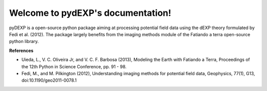 Welcome to pydEXP's documentation!
================================

pyDEXP is a open-source python package aiming at processing potential field data using the dEXP theory formulated by Fedi et al. (2012). The package largely benefits from the imaging methods module of the Fatiando a terra open-source python library.

**References**

* Uieda, L., V. C. Oliveira Jr, and V. C. F. Barbosa (2013), Modeling the Earth with Fatiando a Terra, Proceedings of the 12th Python in Science Conference, pp. 91 - 98.
* Fedi, M., and M. Pilkington (2012), Understanding imaging methods for potential field data, Geophysics, 77(1), G13, doi:10.1190/geo2011-0078.1
